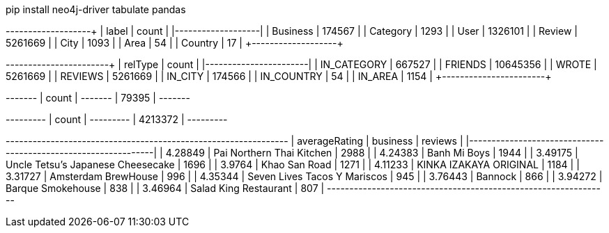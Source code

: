 // tag::install[]
pip install neo4j-driver tabulate pandas
// end::install[]


// tag::node-cardinalities[]
+----------+---------+
| label    |   count |
|----------+---------|
| Business |  174567 |
| Category |    1293 |
| User     | 1326101 |
| Review   | 5261669 |
| City     |    1093 |
| Area     |      54 |
| Country  |      17 |
+----------+---------+
// end::node-cardinalities[]

// tag::rel-cardinalities[]
+-------------+----------+
| relType     |    count |
|-------------+----------|
| IN_CATEGORY |   667527 |
| FRIENDS     | 10645356 |
| WROTE       |  5261669 |
| REVIEWS     |  5261669 |
| IN_CITY     |   174566 |
| IN_COUNTRY  |       54 |
| IN_AREA     |     1154 |
+-------------+----------+
// end::rel-cardinalities[]

// tag::restaurants[]
+-------+
| count |
+-------+
| 79395 |
+-------+
// end::restaurants[]

// tag::restaurants-reviews[]
+---------+
| count   |
+---------+
| 4213372 |
+---------+
// end::restaurants-reviews[]

// tag::toronto-restaurants-top-rated[]
+-----------------+-----------------------------------+-----------+
|   averageRating | business                          |   reviews |
|-----------------+-----------------------------------+-----------|
|         4.28849 | Pai Northern Thai Kitchen         |      2988 |
|         4.24383 | Banh Mi Boys                      |      1944 |
|         3.49175 | Uncle Tetsu's Japanese Cheesecake |      1696 |
|         3.9764  | Khao San Road                     |      1271 |
|         4.11233 | KINKA IZAKAYA ORIGINAL            |      1184 |
|         3.31727 | Amsterdam BrewHouse               |       996 |
|         4.35344 | Seven Lives Tacos Y Mariscos      |       945 |
|         3.76443 | Bannock                           |       866 |
|         3.94272 | Barque Smokehouse                 |       838 |
|         3.46964 | Salad King Restaurant             |       807 |
+-----------------+-----------------------------------+-----------+
// end::toronto-restaurants-top-rated[]
